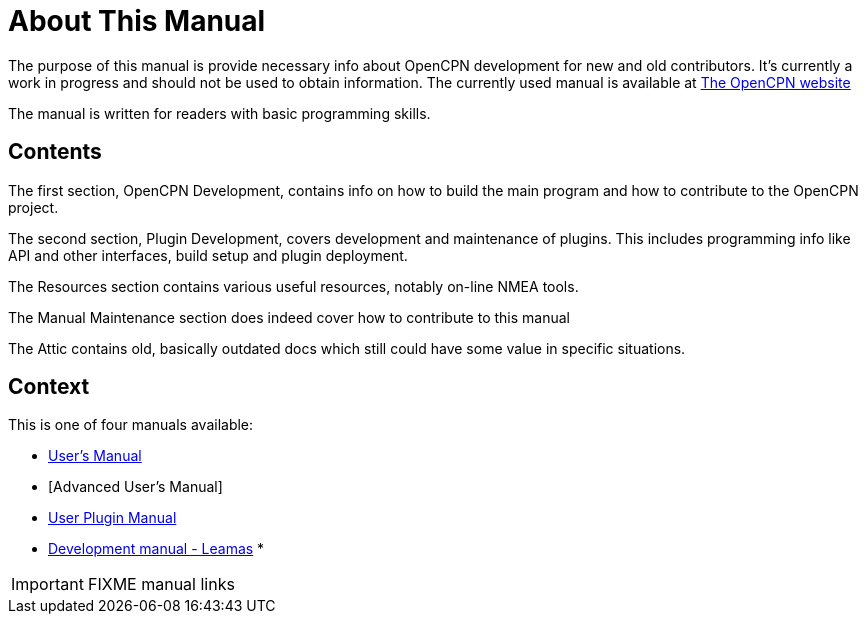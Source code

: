 = About This Manual

The purpose of this manual is provide necessary info about OpenCPN
development for new and old contributors. It's currently a work in
progress and should not be used to obtain information. The currently
used manual is available at
https://opencpn.org/wiki/dokuwiki/doku.php?id=opencpn:developer_manual/[The OpenCPN website]

The manual is written for readers with basic programming skills.

== Contents

The first section, OpenCPN Development, contains info on how to build
the main program and how to contribute to the OpenCPN project.

The second section, Plugin Development, covers development and
maintenance of plugins. This includes programming info like API and
other interfaces, build setup and plugin deployment.

The Resources section contains various useful resources, notably
on-line NMEA tools.

The Manual Maintenance section does indeed cover how to contribute
to this manual

The Attic contains old, basically outdated docs which still could have
some value in specific situations.

== Context
This is  one of four manuals available:

* https://opencpn.org/wiki/dokuwiki/doku.php?id=opencpn:opencpn_user_manual/[User's Manual]
* [Advanced User's Manual]
* https://opencpn-manuals.github.io/plugins/opencpn-plugins/0.1/index.html[User Plugin Manual]
* https://opencpn-manuals.github.io/development/ocpn-dev-manual/5.3.1/intro-AboutThisManual.html[Development manual - Leamas]
*

IMPORTANT: FIXME manual links
